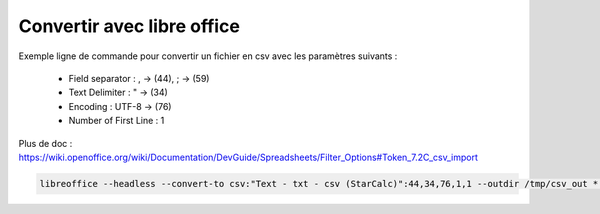 Convertir avec libre office
===========================

Exemple ligne de commande pour convertir un fichier en csv avec les paramètres suivants :

  - Field separator : , -> (44), ; -> (59)
  - Text Delimiter : " -> (34)
  - Encoding : UTF-8 -> (76)
  - Number of First Line : 1

Plus de doc : 
https://wiki.openoffice.org/wiki/Documentation/DevGuide/Spreadsheets/Filter_Options#Token_7.2C_csv_import

.. code-block::

  libreoffice --headless --convert-to csv:"Text - txt - csv (StarCalc)":44,34,76,1,1 --outdir /tmp/csv_out *.xlsx

